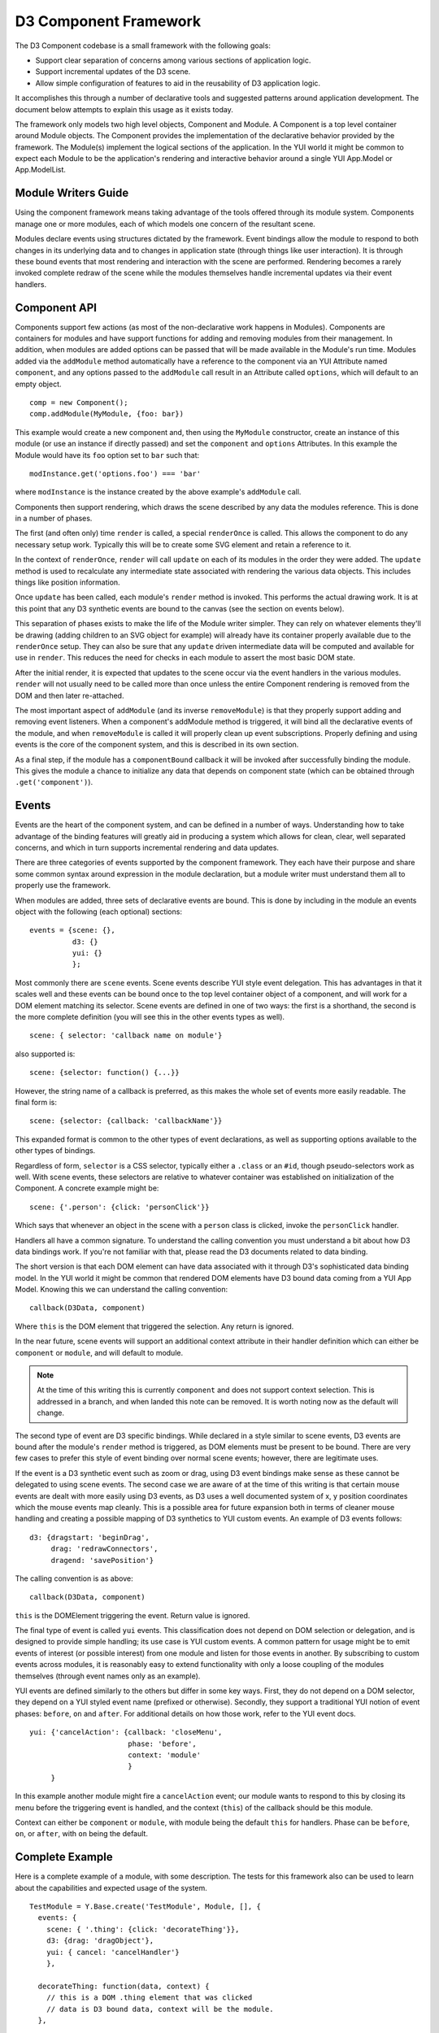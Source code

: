 ======================
D3 Component Framework
======================

The D3 Component codebase is a small framework with the following goals:

- Support clear separation of concerns among various sections of application
  logic.
- Support incremental updates of the D3 scene.
- Allow simple configuration of features to aid in the reusability of D3
  application logic.

It accomplishes this through a number of declarative tools and suggested
patterns around application development. The document below attempts to
explain this usage as it exists today.

The framework only models two high level objects, Component and Module. A
Component is a top level container around Module objects. The Component
provides the implementation of the declarative behavior provided by the
framework. The Module(s) implement the logical sections of the application. In
the YUI world it might be common to expect each Module to be the application's
rendering and interactive behavior around a single YUI App.Model or
App.ModelList.

Module Writers Guide
====================

Using the component framework means taking advantage of the tools offered
through its module system. Components manage one or more modules, each of which
models one concern of the resultant scene.

Modules declare events using structures dictated by the framework. Event
bindings allow the module to respond to both changes in its underlying data and
to changes in application state (through things like user interaction). It is
through these bound events that most rendering and interaction with the scene
are performed. Rendering becomes a rarely invoked complete redraw of the scene
while the modules themselves handle incremental updates via their event
handlers.

Component API
=============

Components support few actions (as most of the non-declarative work happens in
Modules).  Components are containers for modules and have support functions for
adding and removing modules from their management. In addition, when modules
are added options can be passed that will be made available in the Module's
run time.  Modules added via the ``addModule`` method automatically have a
reference to the component via an YUI Attribute named ``component``, and any
options passed to the ``addModule`` call result in an Attribute called
``options``, which will default to an empty object.

::

  comp = new Component();
  comp.addModule(MyModule, {foo: bar})

This example would create a new component and, then using the ``MyModule``
constructor, create an instance of this module (or use an instance if directly
passed) and set the ``component`` and ``options`` Attributes. In this example
the Module would have its ``foo`` option set to ``bar`` such that::

  modInstance.get('options.foo') === 'bar'

where ``modInstance`` is the instance created by the above example's
``addModule`` call.

Components then support rendering, which draws the scene described by any data
the modules reference. This is done in a number of phases.

The first (and often only) time ``render`` is called, a special ``renderOnce``
is called. This allows the component to do any necessary setup work. Typically
this will be to create some SVG element and retain a reference to it.

In the context of ``renderOnce``, ``render`` will call ``update`` on each of
its modules in the order they were added. The ``update`` method is used to
recalculate any intermediate state associated with rendering the various data
objects. This includes things like position information.

Once ``update`` has been called, each module's ``render`` method is invoked.
This performs the actual drawing work. It is at this point that any D3
synthetic events are bound to the canvas (see the section on events below).

This separation of phases exists to make the life of the Module writer simpler.
They can rely on whatever elements they'll be drawing (adding children to an
SVG object for example) will already have its container properly available due
to the ``renderOnce`` setup. They can also be sure that any ``update`` driven
intermediate data will be computed and available for use in ``render``. This
reduces the need for checks in each module to assert the most basic DOM state.

After the initial render, it is expected that updates to the scene occur via
the event handlers in the various modules. ``render`` will not usually need to
be called more than once unless the entire Component rendering is removed from
the DOM and then later re-attached.

The most important aspect of ``addModule`` (and its inverse ``removeModule``)
is that they properly support adding and removing event listeners. When a
component's addModule method is triggered, it will bind all the declarative
events of the module, and when ``removeModule`` is called it will properly
clean up event subscriptions. Properly defining and using events is the core
of the component system, and this is described in its own section.

As a final step, if the module has a ``componentBound`` callback it will be
invoked after successfully binding the module. This gives the module a
chance to initialize any data that depends on component state (which can
be obtained through ``.get('component')``).

Events
======

Events are the heart of the component system, and can be defined in a number of
ways. Understanding how to take advantage of the binding features will greatly
aid in producing a system which allows for clean, clear, well separated
concerns, and which in turn supports incremental rendering and data updates.

There are three categories of events supported by the component framework. They
each have their purpose and share some common syntax around expression in the
module declaration, but a module writer must understand them all to properly use
the framework.

When modules are added, three sets of declarative events are bound. This is
done by including in the module an events object with the following (each
optional) sections::

  events = {scene: {},
            d3: {}
            yui: {}
            };

Most commonly there are ``scene`` events. Scene events describe YUI style event
delegation. This has advantages in that it scales well and these events can be
bound once to the top level container object of a component, and will work for
a DOM element matching its selector. Scene events are defined in one of two
ways: the first is a shorthand, the second is the more complete definition
(you will see this in the other events types as well).

::

  scene: { selector: 'callback name on module'}

also supported is::

  scene: {selector: function() {...}}

However, the string name of a callback is preferred, as this makes the whole
set of events more easily readable. The final form is::

  scene: {selector: {callback: 'callbackName'}}

This expanded format is common to the other types of event declarations, as
well as supporting options available to the other types of bindings.

Regardless of form, ``selector`` is a CSS selector, typically either a
``.class`` or an ``#id``, though pseudo-selectors work as well. With scene
events, these selectors are relative to whatever container was established on
initialization of the Component. A concrete example might be::

  scene: {'.person': {click: 'personClick'}}

Which says that whenever an object in the scene with a ``person`` class is
clicked, invoke the ``personClick`` handler.

Handlers all have a common signature. To understand the calling convention you
must understand a bit about how D3 data bindings work. If you're not familiar
with that, please read the D3 documents related to data binding.

The short version is that each DOM element can have data associated with it
through D3's sophisticated data binding model. In the YUI world it might be
common that rendered DOM elements have D3 bound data coming from a YUI App
Model. Knowing this we can understand the calling convention::

  callback(D3Data, component)

Where ``this`` is the DOM element that triggered the selection. Any return is
ignored.

In the near future, scene events will support an additional context attribute
in their handler definition which can either be ``component`` or ``module``,
and will default to module.

.. note::

  At the time of this writing this is currently ``component`` and does not
  support context selection. This is addressed in a branch, and when landed
  this note can be removed. It is worth noting now as the default will change.

The second type of event are D3 specific bindings. While declared in a style
similar to scene events, D3 events are bound after the module's ``render``
method is triggered, as DOM elements must be present to be bound. There are
very few cases to prefer this style of event binding over normal scene events;
however, there are legitimate uses.

If the event is a D3 synthetic event such as zoom or drag, using D3 event
bindings make sense as these cannot be delegated to using scene events. The
second case we are aware of at the time of this writing is that certain mouse
events are dealt with more easily using D3 events, as D3 uses a well documented
system of x, y position coordinates which the mouse events map cleanly. This
is a possible area for future expansion both in terms of cleaner mouse
handling and creating a possible mapping of D3 synthetics to YUI custom
events. An example of D3 events follows::

  d3: {dragstart: 'beginDrag',
       drag: 'redrawConnectors',
       dragend: 'savePosition'}

The calling convention is as above::

  callback(D3Data, component)

``this`` is the DOMElement triggering the event. Return value is ignored.

The final type of event is called ``yui`` events. This classification does not
depend on DOM selection or delegation, and is designed to provide simple
handling; its use case is YUI custom events. A common pattern for
usage might be to emit events of interest (or possible interest) from one
module and listen for those events in another. By subscribing to custom events
across modules, it is reasonably easy to extend functionality with only a loose
coupling of the modules themselves (through event names only as an example).

YUI events are defined similarly to the others but differ in some key ways.
First, they do not depend on a DOM selector, they depend on a YUI styled event
name (prefixed or otherwise). Secondly, they support a traditional YUI notion
of event phases: ``before``, ``on`` and ``after``. For additional details on
how those work, refer to the YUI event docs.

::

  yui: {'cancelAction': {callback: 'closeMenu',
                         phase: 'before',
                         context: 'module'
                         }
       }

In this example another module might fire a ``cancelAction`` event; our module
wants to respond to this by closing its menu before the triggering event is
handled, and the context (``this``) of the callback should be this module.

Context can either be ``component`` or ``module``, with module being the
default ``this`` for handlers. Phase can be ``before``, ``on``, or ``after``,
with ``on`` being the default.

Complete Example
================

Here is a complete example of a module, with some description. The tests for
this framework also can be used to learn about the capabilities and expected
usage of the system.

::

  TestModule = Y.Base.create('TestModule', Module, [], {
    events: {
      scene: { '.thing': {click: 'decorateThing'}},
      d3: {drag: 'dragObject'},
      yui: { cancel: 'cancelHandler'}
      },

    decorateThing: function(data, context) {
      // this is a DOM .thing element that was clicked
      // data is D3 bound data, context will be the module.
    },

    dragObject: function(data, context) {
      // this is a DOM element that had the D3.behavior.drag applied
      // and was then dragged with a mouse event.
      // data is D3 bound data, context will be the module.
    },

    cancelHandler: function(evt) {
      // this is the module
      // evt is the YUI event object
    }
  });
